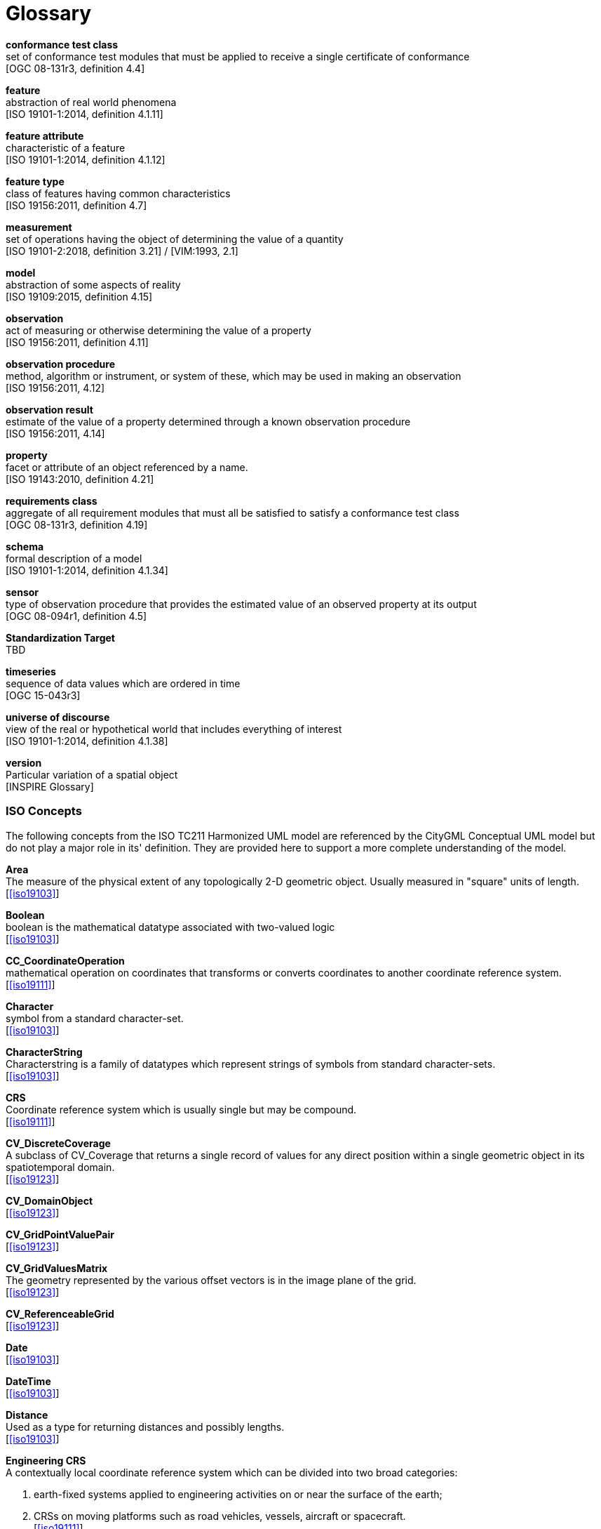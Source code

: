 [appendix]
:appendix-caption: Annex
[[glossary]]
= Glossary

*conformance test class* +
set of conformance test modules that must be applied to receive a single certificate of
conformance +
{blank}[OGC 08-131r3, definition 4.4]

*feature* +
abstraction of real world phenomena +
{blank}[ISO 19101-1:2014, definition 4.1.11]

*feature attribute* +
characteristic of a feature +
{blank}[ISO 19101-1:2014, definition 4.1.12]

[[FeatureType-section]]
*feature type* +
class of features having common characteristics +
{blank}[ISO 19156:2011, definition 4.7]

*measurement* +
set of operations having the object of determining the value of a quantity +
{blank}[ISO 19101-2:2018, definition 3.21] / [VIM:1993, 2.1]

*model* +
abstraction of some aspects of reality +
{blank}[ISO 19109:2015, definition 4.15]

*observation* +
act of measuring or otherwise determining the value of a property +
{blank}[ISO 19156:2011, definition 4.11]

*observation procedure* +
method, algorithm or instrument, or system of these, which may be used in making an
observation +
{blank}[ISO 19156:2011, 4.12]

*observation result* +
estimate of the value of a property determined through a known observation procedure +
{blank}[ISO 19156:2011, 4.14]

*property* +
facet or attribute of an object referenced by a name. +
{blank}[ISO 19143:2010, definition 4.21]

*requirements class* +
aggregate of all requirement modules that must all be satisfied to satisfy a conformance
test class +
{blank}[OGC 08-131r3, definition 4.19]

*schema* +
formal description of a model +
{blank}[ISO 19101-1:2014, definition 4.1.34]

*sensor* +
type of observation procedure that provides the estimated value of an observed
property at its output +
{blank}[OGC 08-094r1, definition 4.5]

[[standardization-target-definition]]
*Standardization Target* +
TBD

*timeseries* +
sequence of data values which are ordered in time +
{blank}[OGC 15-043r3]

*universe of discourse* +
view of the real or hypothetical world that includes everything of interest +
{blank}[ISO 19101-1:2014, definition 4.1.38]

*version* +
Particular variation of a spatial object +
{blank}[INSPIRE Glossary]

=== ISO Concepts

The following concepts from the ISO TC211 Harmonized UML model are referenced by the CityGML Conceptual UML model but do not play a major role in its' definition. They are provided here to support a more complete understanding of the model.

[[Area-section]]
*Area* +
The measure of the physical extent of any topologically 2-D geometric object. Usually measured in "square" units of length. +
{blank}[<<iso19103>>]

[[Boolean-section]]
*Boolean* +
boolean is the mathematical datatype associated with two-valued logic +
{blank}[<<iso19103>>]

[[CC_CoordinateOperation-section]]
*CC_CoordinateOperation* +
 mathematical operation on coordinates that transforms or converts coordinates to another coordinate reference system. +
{blank}[<<iso19111>>]

[[Character-section]]
*Character* +
symbol  from a standard character-set. +
{blank}[<<iso19103>>]

[[CharacterString-section]]
*CharacterString* +
Characterstring  is a family  of  datatypes which  represent strings of symbols  from  standard character-sets. +
{blank}[<<iso19103>>]

[[CRS-section]]
*CRS* +
Coordinate reference system which is usually single but may be compound. +
{blank}[<<iso19111>>]

[[CV_DiscreteCoverage-section]]
*CV_DiscreteCoverage* +
A subclass of CV_Coverage that returns a single record of values for any direct position within a single geometric object in  its spatiotemporal domain. +
{blank}[<<iso19123>>]

[[CV_DomainObject-section]]
*CV_DomainObject* +
{blank}[<<iso19123>>]

[[CV_GridPointValuePair-section]]
*CV_GridPointValuePair* +
{blank}[<<iso19123>>]

[[CV_GridValuesMatrix-section]]
*CV_GridValuesMatrix* +
The geometry represented by the various offset vectors is in the image plane of the grid. +
{blank}[<<iso19123>>]

[[CV_ReferenceableGrid-section]]
*CV_ReferenceableGrid* +
{blank}[<<iso19123>>]

[[Date-section]]
*Date* +
{blank}[<<iso19103>>]

[[DateTime-section]]
*DateTime* +
{blank}[<<iso19103>>]

[[Distance-section]]
*Distance* +
Used as a type for returning distances and possibly lengths. +
{blank}[<<iso19103>>]

[[EngineeringCRS-section]]
*Engineering CRS* +
A contextually local coordinate reference system which can be divided into two broad categories:

. earth-fixed systems applied to engineering activities on or near the surface of the earth;
. CRSs on moving platforms such as road vehicles, vessels, aircraft or spacecraft. +
{blank}[<<iso19111>>]

[[GenericName-section]]
*Generic Name* +
Generic Name is the abstract class for all names in a NameSpace. Each instance of a GenericName is either a LocalName or a ScopedName. +
{blank}[<<iso19103>>]

[[Geometry-section]]
*Geometry* +
{blank}[<<iso19107>>]

[[GM_CompositePoint-section]]
*GM_CompositePoint* +
{blank}[<<iso19107>>]

[[GM_CompositeSolid-section]]
*GM_CompositeSolid* +
set of geometric solids adjoining one another along common boundary geometric surfaces +
{blank}[<<iso19107>>]

[[GM_GenericSurface-section]]
*GM_GenericSurface* +
GM_Surface and GM_SurfacePatch both represent sections of surface geometry, and therefore share a number of operation signatures. These are defined in the interface class GM_GenericSurface. +
{blank}[<<iso19107>>]

[[GM_LineString-section]]
*GM_LineString* +
consists of sequence of line segments, each having a parameterization like the one for GM_LineSegment +
{blank}[<<iso19107>>]

[[GM_MultiPrimitive-section]]
*GM_MultiPrimitive* +
{blank}[<<iso19107>>]

[[GM_OrientableSurface-section]]
*GM_OrientableSurface* +
a surface and an orientation inherited from GM_OrientablePrimitive. If the orientation is "+", then the GM_OrientableSurface is a GM_Surface. If the orientation is "-", then the GM_OrientableSurface is a reference to a GM_Surface with an upNormal that reverses the direction for this GM_OrientableSurface, the sense of "the top of the surface". +
{blank}[<<iso19107>>]

[[GM_PolyhedralSurface-section]]
*GM_PolyhedralSurface* +
 a GM_Surface composed of polygon surfaces (GM_Polygon) connected along their common boundary curves. +
{blank}[<<iso19107>>]

[[GM_Position-section]]
*GM_Position* +
a union type consisting of either a DirectPosition or of a reference to a GM_Point from which a DirectPosition shall be obtained. +
{blank}[<<iso19107>>]

[[GM_Primitive-section]]
*GM_Primitive* +
The abstract root class of the geometric primitives. Its main purpose is to define the basic "boundary" operation that ties the primitives in each dimension together. +
{blank}[<<iso19107>>]

[[Integer-section]]
*Integer* +
An exact integer value, with no fractional part. +
{blank}[<<iso19103>>]

[[IoT_definition]]
*Internet of Things* +
The network of physical objects--“things”--that are embedded with sensors, software, and other technologies for the purpose of connecting and exchanging data with other devices and systems over the Internet. +  
{blank}https://en.wikipedia.org/wiki/Internet_of_things[Wikipedia]

[[IO_IdentifiedObjectBase-section]]
*IO_IdentifiedObjectBase* +
{blank}[<<iso19103>>]

[[Length-section]]
*Length* +
The measure of distance as an integral, i.e. the limit of an infinite sum of distances between points on a curve. +
{blank}[<<iso19103>>]

[[Measure-section]]
*Measure* +
The result from performing the act or process of ascertaining the extent, dimensions, or quantity of some entity. +
{blank}[<<iso19103>>]

[[number-section]]
*Number* +
The base type for all number data, giving the basic algebraic operations. +
{blank}[<<iso19103>>]

[[Point-section]]
*Point* +
GM_Point is the basic data type for a geometric object consisting of one and only one point. +
{blank}[<<iso19107>>]

[[Real-section]]
*Real* +
The common binary Real finite implementation using base 2. +
{blank}[<<iso19103>>]

[[RS_ReferenceSystem-section]]
*RS_ReferenceSystem* +
Description of a spatial and temporal reference system used by a dataset. +
{blank}[<<iso19111>>]

[[ScopedName-section]]
*Scoped Name* +
ScopedName is a composite of a LocalName for locating another NameSpace and a GenericName valid in that NameSpace. ScopedName contains a LocalName as head and a GenericName, which might be a LocalName or a ScopedName, as tail. +
{blank}[<<iso19103>>]

[[Solid-section]]
*Solid* +
GM_Solid, a subclass of GM_Primitive, is the basis for 3-dimensional geometry. The extent of a solid is defined by the boundary surfaces. +
{blank}[<<iso19107>>]

[[Time-section]]
*Time* +
{blank}[<<iso19103>>]

[[TM_Duration-section]]
*TM_Duration* +
{blank}[<<iso19108>>]

[[TM_TemporalPosition-section]]
*TM_TemporalPosition* +
The position of a TM_Instant relative to a TM_ReferenceSystem. +
{blank}[<<iso19108>>]

[[UnitOfMeasure-section]]
*Unit of Measure* +
Any of the systems devised to measure some physical quantity such distance or area or a system devised to measure such things as the passage of time. +
{blank}[<<iso19103>>]

[[URI-section]]
*URI* +
Uniform Resource Identifier (URI), is a compact string of characters used to identify or name a resource +
{blank}[<<iso19103>>]

[[Volume-section]]
*Volume* +
{blank}[<<iso19103>>]

=== Abbreviated Terms

* 2D {nbsp}{nbsp}{nbsp}{nbsp}{nbsp} Two Dimensional
* 3D {nbsp}{nbsp}{nbsp}{nbsp}{nbsp} Three Dimensional
* AEC {nbsp}{nbsp}{nbsp}{nbsp}{nbsp}{nbsp}{nbsp}{nbsp} Architecture, Engineering, Construction
* ALKIS {nbsp}{nbsp}{nbsp}{nbsp}{nbsp} German National Standard for Cadastral Information
* ATKIS {nbsp}{nbsp}{nbsp}{nbsp}{nbsp} German National Standard for Topographic and Cartographic Information
* BIM {nbsp}{nbsp}{nbsp}{nbsp}{nbsp} Building Information Modeling
* B-Rep {nbsp}{nbsp}{nbsp}{nbsp}{nbsp} Boundary Representation
* bSI {nbsp}{nbsp}{nbsp}{nbsp}{nbsp} buildingSMART International
* CAD {nbsp}{nbsp}{nbsp}{nbsp}{nbsp} Computer Aided Design
* COLLADA {nbsp} Collaborative Design Activity
* CSG {nbsp}{nbsp}{nbsp}{nbsp}{nbsp} Constructive Solid Geometry
* DTM {nbsp}{nbsp}{nbsp}{nbsp}{nbsp} Digital Terrain Model
* DXF {nbsp}{nbsp}{nbsp}{nbsp}{nbsp} Drawing Exchange Format
* EuroSDR {nbsp}{nbsp}{nbsp}{nbsp}{nbsp} European Spatial Data Research Organisation
* ESRI {nbsp}{nbsp}{nbsp}{nbsp}{nbsp} Environmental Systems Research Institute
* FM {nbsp}{nbsp}{nbsp}{nbsp}{nbsp} Facility Management
* GDF {nbsp}{nbsp}{nbsp}{nbsp}{nbsp} Geographic Data Files
* GDI-DE {nbsp}{nbsp}{nbsp}{nbsp}{nbsp} Spatial Data Infrastructure Germany (Geodateninfrastruktur Deutschland)
* GDI {nbsp}{nbsp}{nbsp}{nbsp}{nbsp} NRW Geodata Infrastructure North-Rhine Westphalia
* GML {nbsp}{nbsp}{nbsp}{nbsp}{nbsp} Geography Markup Language
* IAI {nbsp}{nbsp}{nbsp}{nbsp}{nbsp} International Alliance for Interoperability (now buildingSMART International (bSI))
* IETF {nbsp}{nbsp}{nbsp}{nbsp}{nbsp} Internet Engineering Task Force
* IFC {nbsp}{nbsp}{nbsp}{nbsp}{nbsp} Industry Foundation Classes
* IoT  {nbsp}{nbsp}{nbsp}{nbsp}{nbsp} Internet of Things
* ISO {nbsp}{nbsp}{nbsp}{nbsp}{nbsp} International Organization for Standardisation
* ISO/TC211 {nbsp}{nbsp}{nbsp}{nbsp}{nbsp} ISO Technical Committee 211
* LOD {nbsp}{nbsp}{nbsp}{nbsp}{nbsp} Levels of Detail
* MQTT  {nbsp}{nbsp}{nbsp}{nbsp}{nbsp} 
* NBIMS {nbsp}{nbsp}{nbsp}{nbsp}{nbsp} National Building Information Model Standard
* OASIS {nbsp}{nbsp}{nbsp}{nbsp}{nbsp} Organisation for the Advancement of Structured Information Standards
* OGC {nbsp}{nbsp}{nbsp}{nbsp}{nbsp} Open Geospatial Consortium
* OSCRE {nbsp}{nbsp}{nbsp}{nbsp}{nbsp} Open Standards Consortium for Real Estate
* SIG 3D {nbsp}{nbsp}{nbsp}{nbsp}{nbsp} Special Interest Group 3D of the GDI-DE
* TIC {nbsp}{nbsp}{nbsp}{nbsp}{nbsp} Terrain Intersection Curve
* TIN {nbsp}{nbsp}{nbsp}{nbsp}{nbsp} Triangulated Irregular Network
* UML {nbsp}{nbsp}{nbsp}{nbsp}{nbsp} Unified Modeling Language
* URI {nbsp}{nbsp}{nbsp}{nbsp}{nbsp} Uniform Resource Identifier
* VRML {nbsp}{nbsp}{nbsp}{nbsp}{nbsp} Virtual Reality Modeling Language
* W3C {nbsp}{nbsp}{nbsp}{nbsp}{nbsp} World Wide Web Consortium
* W3DS {nbsp}{nbsp}{nbsp}{nbsp}{nbsp} OGC Web 3D Service
* WFS {nbsp}{nbsp}{nbsp}{nbsp}{nbsp} OGC Web Feature Service
* X3D {nbsp}{nbsp}{nbsp}{nbsp}{nbsp} Open Standards XML-enabled 3D file format of the Web 3D Consortium
* XML {nbsp}{nbsp}{nbsp}{nbsp}{nbsp} Extensible Markup Language
* xAL {nbsp}{nbsp}{nbsp}{nbsp}{nbsp} OASIS extensible Address Language
